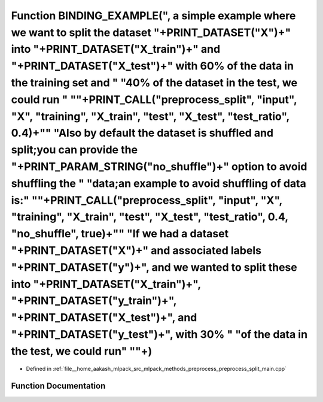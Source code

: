 .. _exhale_function_preprocess__split__main_8cpp_1a9e3aaa47e87510b1cb359176bd6fbbc9:

Function BINDING_EXAMPLE(", a simple example where we want to split the dataset "+PRINT_DATASET("X")+" into "+PRINT_DATASET("X_train")+" and "+PRINT_DATASET("X_test")+" with 60% of the data in the training set and " "40% of the dataset in the test, we could run " "\"+PRINT_CALL("preprocess_split", "input", "X", "training", "X_train", "test", "X_test", "test_ratio", 0.4)+"\" "Also by default the dataset is shuffled and split;you can provide the "+PRINT_PARAM_STRING("no_shuffle")+" option to avoid shuffling the " "data;an example to avoid shuffling of data is:" "\"+PRINT_CALL("preprocess_split", "input", "X", "training", "X_train", "test", "X_test", "test_ratio", 0.4, "no_shuffle", true)+"\" "If we had a dataset "+PRINT_DATASET("X")+" and associated labels "+PRINT_DATASET("y")+", and we wanted to split these into "+PRINT_DATASET("X_train")+", "+PRINT_DATASET("y_train")+", "+PRINT_DATASET("X_test")+", and "+PRINT_DATASET("y_test")+", with 30% " "of the data in the test, we could run" "\"+)
=========================================================================================================================================================================================================================================================================================================================================================================================================================================================================================================================================================================================================================================================================================================================================================================================================================================================================================================================================================================================================================================

- Defined in :ref:`file__home_aakash_mlpack_src_mlpack_methods_preprocess_preprocess_split_main.cpp`


Function Documentation
----------------------


.. doxygenfunction:: BINDING_EXAMPLE(", a simple example where we want to split the dataset "+PRINT_DATASET("X")+" into "+PRINT_DATASET("X_train")+" and "+PRINT_DATASET("X_test")+" with 60% of the data in the training set and " "40% of the dataset in the test, we could run " "\"+PRINT_CALL("preprocess_split", "input", "X", "training", "X_train", "test", "X_test", "test_ratio", 0.4)+"\" "Also by default the dataset is shuffled and split;you can provide the "+PRINT_PARAM_STRING("no_shuffle")+" option to avoid shuffling the " "data;an example to avoid shuffling of data is:" "\"+PRINT_CALL("preprocess_split", "input", "X", "training", "X_train", "test", "X_test", "test_ratio", 0.4, "no_shuffle", true)+"\" "If we had a dataset "+PRINT_DATASET("X")+" and associated labels "+PRINT_DATASET("y")+", and we wanted to split these into "+PRINT_DATASET("X_train")+", "+PRINT_DATASET("y_train")+", "+PRINT_DATASET("X_test")+", and "+PRINT_DATASET("y_test")+", with 30% " "of the data in the test, we could run" "\"+)
